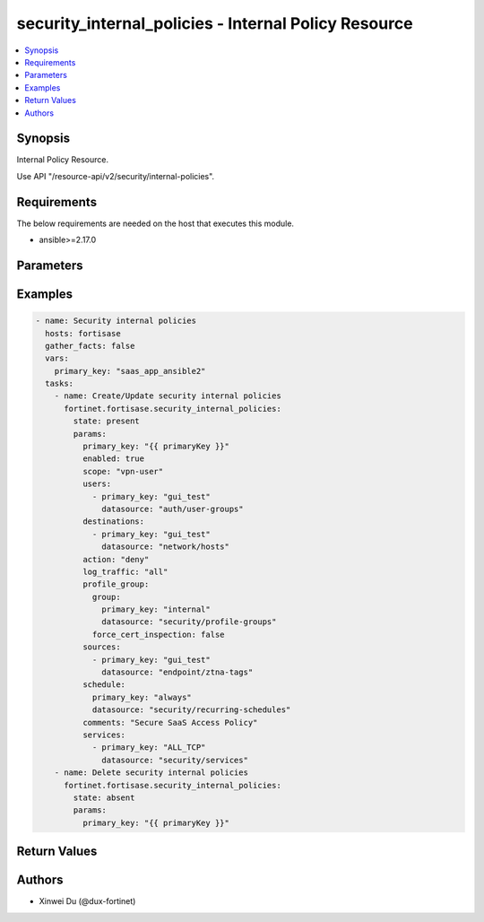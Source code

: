 security_internal_policies - Internal Policy Resource
+++++++++++++++++++++++++++++++++++++++++++++++++++++

.. versionadded:: 1.0.0

.. contents::
   :local:
   :depth: 1

Synopsis
--------
Internal Policy Resource.

Use API "/resource-api/v2/security/internal-policies".

Requirements
------------

The below requirements are needed on the host that executes this module.

- ansible>=2.17.0


Parameters
----------
.. raw:: html

 <ul>
 <li><span class="li-head">state</span> The state of the module. "present" means create or update the resource, "absent" means delete the resource.<span class="li-normal">type: str</span><span class="li-normal">choices: ['present', 'absent']</span><span class="li-normal">default: present</span></li>
 <li><span class="li-head">force_behavior</span> Specify this option to force the method to use to interact with the resource.<span class="li-normal">type: str</span><span class="li-normal">choices: ['none', 'read', 'create', 'update', 'delete']</span><span class="li-normal">default: none</span></li>
 <li><span class="li-head">bypass_validation</span> Bypass validation of the module.<span class="li-normal">type: bool</span><span class="li-normal">default: False</span></li>
 <li><span class="li-head">params</span> The parameters of the module.<span class="li-required">[Required]</span><span class="li-normal">type: dict</span> <ul class="ul-self"> <li><span class="li-head">primary_key</span> <span class="li-required">[Required]</span><span class="li-normal">type: str</span></li>
 <li><span class="li-head">enabled</span> <span class="li-normal">type: bool</span></li>
 <li><span class="li-head">scope</span> <span class="li-normal">type: str</span><span class="li-normal">choices: ['all', 'specify', 'thin-edge', 'vpn-user']</span></li>
 <li><span class="li-head">users</span> <span class="li-normal">type: list</span><span class="li-normal">elements: dict</span> <ul class="ul-self"> <li><span class="li-head">primary_key</span> <span class="li-normal">type: str</span></li>
 <li><span class="li-head">datasource</span> <span class="li-normal">type: str</span><span class="li-normal">choices: ['auth/user-groups', 'auth/users']</span></li>
 </ul></li>
 <li><span class="li-head">destinations</span> <span class="li-normal">type: list</span><span class="li-normal">elements: dict</span> <ul class="ul-self"> <li><span class="li-head">primary_key</span> <span class="li-normal">type: str</span></li>
 <li><span class="li-head">datasource</span> <span class="li-normal">type: str</span><span class="li-normal">choices: ['network/host-groups', 'network/hosts', 'security/ip-threat-feeds']</span></li>
 </ul></li>
 <li><span class="li-head">services</span> <span class="li-normal">type: list</span><span class="li-normal">elements: dict</span> <ul class="ul-self"> <li><span class="li-head">primary_key</span> <span class="li-normal">type: str</span></li>
 <li><span class="li-head">datasource</span> <span class="li-normal">type: str</span><span class="li-normal">choices: ['security/service-groups', 'security/services']</span></li>
 </ul></li>
 <li><span class="li-head">action</span> <span class="li-normal">type: str</span><span class="li-normal">choices: ['accept', 'deny']</span></li>
 <li><span class="li-head">schedule</span> <span class="li-normal">type: dict</span> <ul class="ul-self"> <li><span class="li-head">primary_key</span> <span class="li-normal">type: str</span></li>
 <li><span class="li-head">datasource</span> <span class="li-normal">type: str</span><span class="li-normal">choices: ['security/onetime-schedules', 'security/recurring-schedules', 'security/schedule-groups']</span></li>
 </ul></li>
 <li><span class="li-head">comments</span> <span class="li-normal">type: str</span></li>
 <li><span class="li-head">profile_group</span> <span class="li-normal">type: dict</span> <ul class="ul-self"> <li><span class="li-head">group</span> <span class="li-normal">type: dict</span> <ul class="ul-self"> <li><span class="li-head">primary_key</span> <span class="li-normal">type: str</span></li>
 <li><span class="li-head">datasource</span> <span class="li-normal">type: str</span></li>
 </ul></li>
 <li><span class="li-head">force_cert_inspection</span> <span class="li-normal">type: bool</span></li>
 </ul></li>
 <li><span class="li-head">log_traffic</span> <span class="li-normal">type: str</span><span class="li-normal">choices: ['all', 'disable', 'utm']</span></li>
 <li><span class="li-head">sources</span> <span class="li-normal">type: list</span><span class="li-normal">elements: dict</span> <ul class="ul-self"> <li><span class="li-head">primary_key</span> <span class="li-normal">type: str</span></li>
 <li><span class="li-head">datasource</span> <span class="li-normal">type: str</span><span class="li-normal">choices: ['endpoint/ztna-tags', 'infra/extenders', 'infra/fortigates', 'infra/ssids', 'network/host-groups', 'network/hosts', 'security/ip-threat-feeds']</span></li>
 </ul></li>
 <li><span class="li-head">captive_portal_exempt</span> <span class="li-normal">type: bool</span></li>
 </ul></li>
 </ul>



Examples
-------------

.. code-block:: yaml

  - name: Security internal policies
    hosts: fortisase
    gather_facts: false
    vars:
      primary_key: "saas_app_ansible2"
    tasks:
      - name: Create/Update security internal policies
        fortinet.fortisase.security_internal_policies:
          state: present
          params:
            primary_key: "{{ primaryKey }}"
            enabled: true
            scope: "vpn-user"
            users:
              - primary_key: "gui_test"
                datasource: "auth/user-groups"
            destinations:
              - primary_key: "gui_test"
                datasource: "network/hosts"
            action: "deny"
            log_traffic: "all"
            profile_group:
              group:
                primary_key: "internal"
                datasource: "security/profile-groups"
              force_cert_inspection: false
            sources:
              - primary_key: "gui_test"
                datasource: "endpoint/ztna-tags"
            schedule:
              primary_key: "always"
              datasource: "security/recurring-schedules"
            comments: "Secure SaaS Access Policy"
            services:
              - primary_key: "ALL_TCP"
                datasource: "security/services"
      - name: Delete security internal policies
        fortinet.fortisase.security_internal_policies:
          state: absent
          params:
            primary_key: "{{ primaryKey }}"
  


Return Values
-------------
.. raw:: html

 <ul>
 <li><span class="li-head">http_code</span> <span class="li-normal">type: int</span><span class="li-normal">returned: always</span></li>
 <li><span class="li-head">response</span> <span class="li-normal">type: raw</span><span class="li-normal">returned: always</span></li>
 </ul>


Authors
-------

- Xinwei Du (@dux-fortinet)

